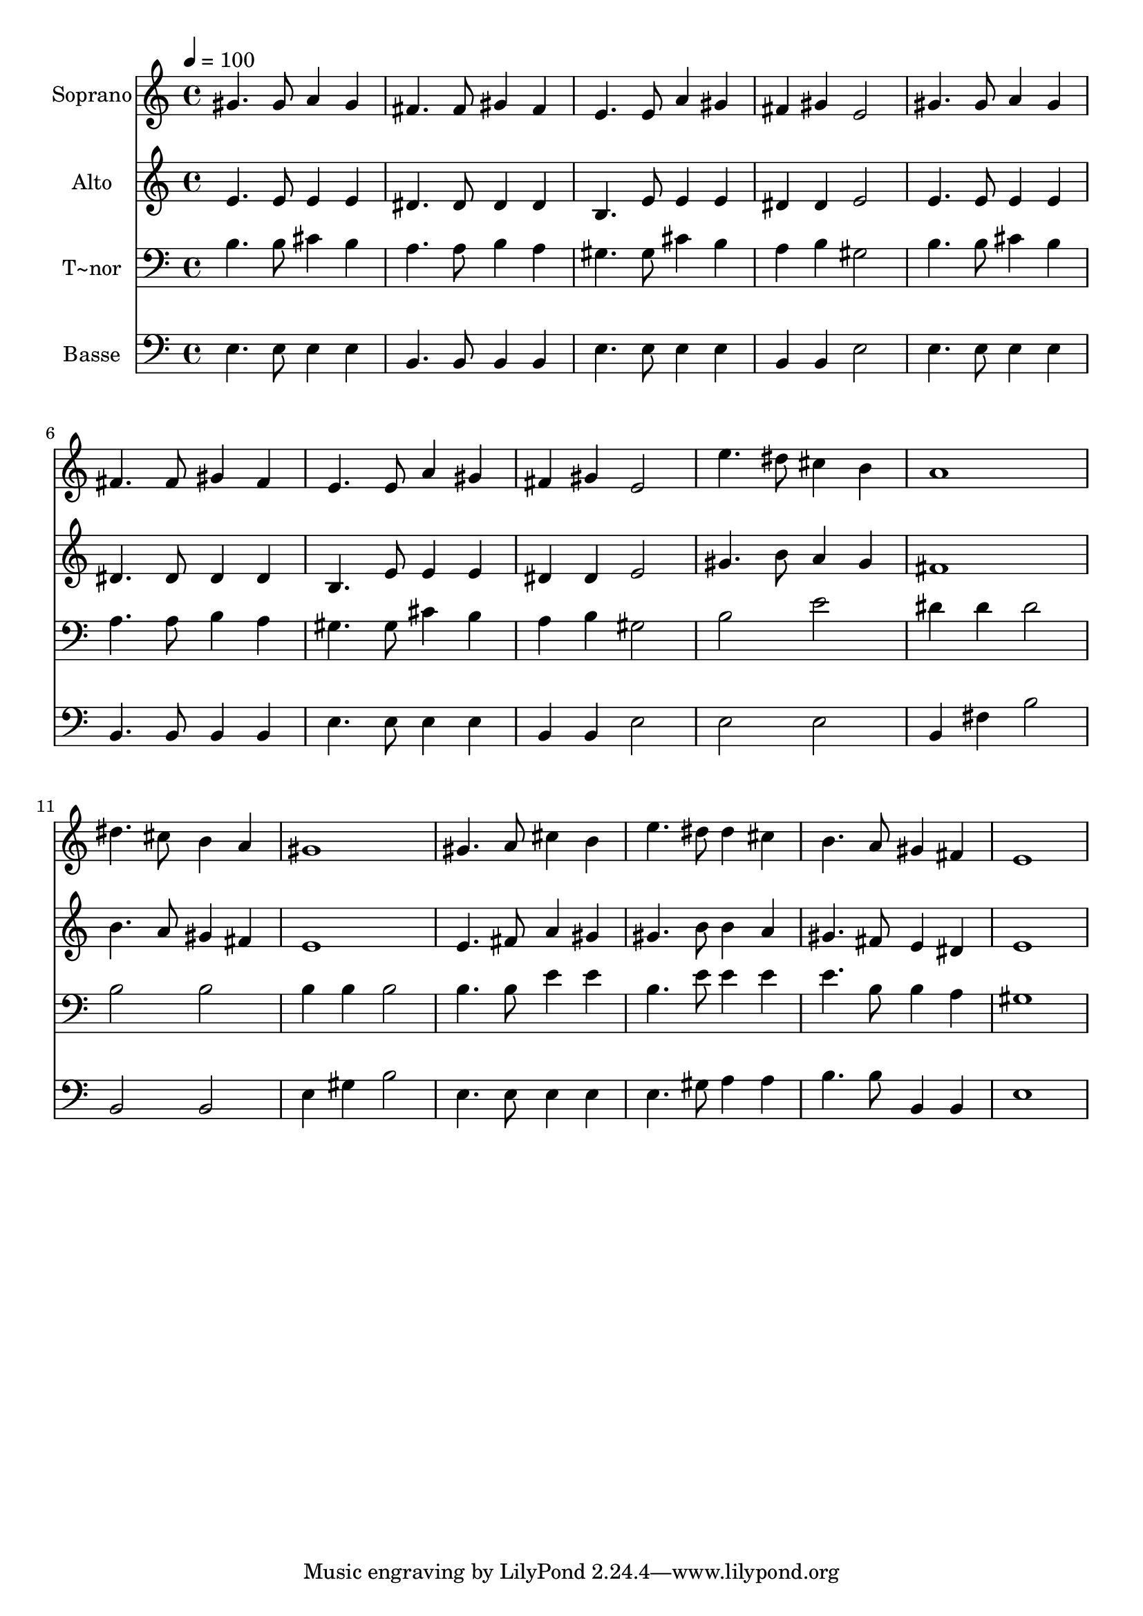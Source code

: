% Lily was here -- automatically converted by c:/Program Files (x86)/LilyPond/usr/bin/midi2ly.py from output/489.mid
\version "2.14.0"

\layout {
  \context {
    \Voice
    \remove "Note_heads_engraver"
    \consists "Completion_heads_engraver"
    \remove "Rest_engraver"
    \consists "Completion_rest_engraver"
  }
}

trackAchannelA = {
  
  \time 4/4 
  
  \tempo 4 = 100 
  
}

trackA = <<
  \context Voice = voiceA \trackAchannelA
>>


trackBchannelA = {
  
  \set Staff.instrumentName = "Soprano"
  
  \time 4/4 
  
  \tempo 4 = 100 
  
}

trackBchannelB = \relative c {
  gis''4. gis8 a4 gis 
  | % 2
  fis4. fis8 gis4 fis 
  | % 3
  e4. e8 a4 gis 
  | % 4
  fis gis e2 
  | % 5
  gis4. gis8 a4 gis 
  | % 6
  fis4. fis8 gis4 fis 
  | % 7
  e4. e8 a4 gis 
  | % 8
  fis gis e2 
  | % 9
  e'4. dis8 cis4 b 
  | % 10
  a1 
  | % 11
  dis4. cis8 b4 a 
  | % 12
  gis1 
  | % 13
  gis4. a8 cis4 b 
  | % 14
  e4. dis8 dis4 cis 
  | % 15
  b4. a8 gis4 fis 
  | % 16
  e1 
  | % 17
  
}

trackB = <<
  \context Voice = voiceA \trackBchannelA
  \context Voice = voiceB \trackBchannelB
>>


trackCchannelA = {
  
  \set Staff.instrumentName = "Alto"
  
  \time 4/4 
  
  \tempo 4 = 100 
  
}

trackCchannelB = \relative c {
  e'4. e8 e4 e 
  | % 2
  dis4. dis8 dis4 dis 
  | % 3
  b4. e8 e4 e 
  | % 4
  dis dis e2 
  | % 5
  e4. e8 e4 e 
  | % 6
  dis4. dis8 dis4 dis 
  | % 7
  b4. e8 e4 e 
  | % 8
  dis dis e2 
  | % 9
  gis4. b8 a4 gis 
  | % 10
  fis1 
  | % 11
  b4. a8 gis4 fis 
  | % 12
  e1 
  | % 13
  e4. fis8 a4 gis 
  | % 14
  gis4. b8 b4 a 
  | % 15
  gis4. fis8 e4 dis 
  | % 16
  e1 
  | % 17
  
}

trackC = <<
  \context Voice = voiceA \trackCchannelA
  \context Voice = voiceB \trackCchannelB
>>


trackDchannelA = {
  
  \set Staff.instrumentName = "T~nor"
  
  \time 4/4 
  
  \tempo 4 = 100 
  
}

trackDchannelB = \relative c {
  b'4. b8 cis4 b 
  | % 2
  a4. a8 b4 a 
  | % 3
  gis4. gis8 cis4 b 
  | % 4
  a b gis2 
  | % 5
  b4. b8 cis4 b 
  | % 6
  a4. a8 b4 a 
  | % 7
  gis4. gis8 cis4 b 
  | % 8
  a b gis2 
  | % 9
  b e 
  | % 10
  dis4 dis dis2 
  | % 11
  b b 
  | % 12
  b4 b b2 
  | % 13
  b4. b8 e4 e 
  | % 14
  b4. e8 e4 e 
  | % 15
  e4. b8 b4 a 
  | % 16
  gis1 
  | % 17
  
}

trackD = <<

  \clef bass
  
  \context Voice = voiceA \trackDchannelA
  \context Voice = voiceB \trackDchannelB
>>


trackEchannelA = {
  
  \set Staff.instrumentName = "Basse"
  
  \time 4/4 
  
  \tempo 4 = 100 
  
}

trackEchannelB = \relative c {
  e4. e8 e4 e 
  | % 2
  b4. b8 b4 b 
  | % 3
  e4. e8 e4 e 
  | % 4
  b b e2 
  | % 5
  e4. e8 e4 e 
  | % 6
  b4. b8 b4 b 
  | % 7
  e4. e8 e4 e 
  | % 8
  b b e2 
  | % 9
  e e 
  | % 10
  b4 fis' b2 
  | % 11
  b, b 
  | % 12
  e4 gis b2 
  | % 13
  e,4. e8 e4 e 
  | % 14
  e4. gis8 a4 a 
  | % 15
  b4. b8 b,4 b 
  | % 16
  e1 
  | % 17
  
}

trackE = <<

  \clef bass
  
  \context Voice = voiceA \trackEchannelA
  \context Voice = voiceB \trackEchannelB
>>


\score {
  <<
    \context Staff=trackB \trackA
    \context Staff=trackB \trackB
    \context Staff=trackC \trackA
    \context Staff=trackC \trackC
    \context Staff=trackD \trackA
    \context Staff=trackD \trackD
    \context Staff=trackE \trackA
    \context Staff=trackE \trackE
  >>
  \layout {}
  \midi {}
}
